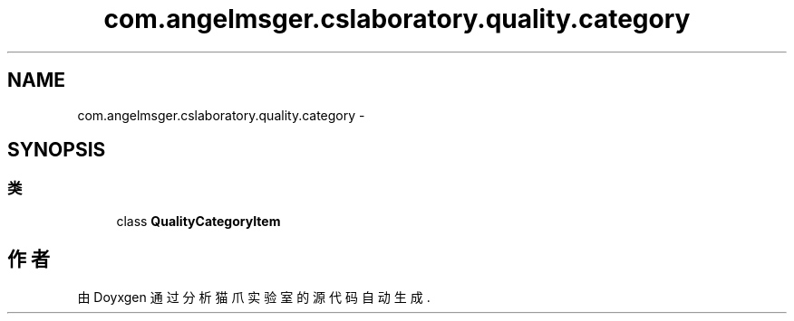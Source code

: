 .TH "com.angelmsger.cslaboratory.quality.category" 3 "2016年 十二月 27日 星期二" "Version 0.1.0" "猫爪实验室" \" -*- nroff -*-
.ad l
.nh
.SH NAME
com.angelmsger.cslaboratory.quality.category \- 
.SH SYNOPSIS
.br
.PP
.SS "类"

.in +1c
.ti -1c
.RI "class \fBQualityCategoryItem\fP"
.br
.in -1c
.SH "作者"
.PP 
由 Doyxgen 通过分析 猫爪实验室 的 源代码自动生成\&.
